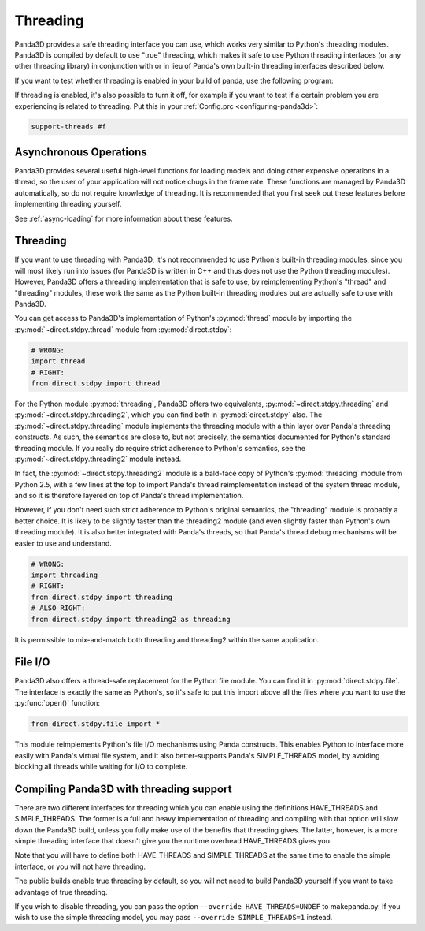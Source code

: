 .. _threading:

Threading
=========

Panda3D provides a safe threading interface you can use, which works very
similar to Python's threading modules. Panda3D is compiled by default to use
"true" threading, which makes it safe to use Python threading interfaces (or any
other threading library) in conjunction with or in lieu of Panda's own built-in
threading interfaces described below.

If you want to test whether threading is enabled in your build of panda, use the
following program:

.. only:: python

   .. code-block:: python

      from panda3d.core import Thread
      print(Thread.isThreadingSupported())

.. only:: cpp

   .. code-block:: cpp

      #include "thread.h"

      int main() {
        std::cerr << Thread::is_threading_supported() << std::endl;
        return 0;
      }

If threading is enabled, it's also possible to turn it off, for example if you
want to test if a certain problem you are experiencing is related to threading.
Put this in your :ref:`Config.prc <configuring-panda3d>`:

.. code-block:: text

   support-threads #f

Asynchronous Operations
-----------------------

Panda3D provides several useful high-level functions for loading models and
doing other expensive operations in a thread, so the user of your application
will not notice chugs in the frame rate. These functions are managed by Panda3D
automatically, so do not require knowledge of threading. It is recommended that
you first seek out these features before implementing threading yourself.

See :ref:`async-loading` for more information about these features.

Threading
---------

If you want to use threading with Panda3D, it's not recommended to use Python's
built-in threading modules, since you will most likely run into issues (for
Panda3D is written in C++ and thus does not use the Python threading modules).
However, Panda3D offers a threading implementation that is safe to use, by
reimplementing Python's "thread" and "threading" modules, these work the same as
the Python built-in threading modules but are actually safe to use with Panda3D.

You can get access to Panda3D's implementation of Python's :py:mod:`thread`
module by importing the :py:mod:`~direct.stdpy.thread` module from
:py:mod:`direct.stdpy`:

.. code-block:: python

   # WRONG:
   import thread
   # RIGHT:
   from direct.stdpy import thread

For the Python module :py:mod:`threading`, Panda3D offers two equivalents,
:py:mod:`~direct.stdpy.threading` and :py:mod:`~direct.stdpy.threading2`, which
you can find both in :py:mod:`direct.stdpy` also.
The :py:mod:`~direct.stdpy.threading` module implements the threading module
with a thin layer over Panda's threading constructs. As such, the semantics are
close to, but not precisely, the semantics documented for Python's standard
threading module. If you really do require strict adherence to Python's
semantics, see the :py:mod:`~direct.stdpy.threading2` module instead.

In fact, the :py:mod:`~direct.stdpy.threading2` module is a bald-face copy of
Python's :py:mod:`threading` module from Python 2.5, with a few lines at the top
to import Panda's thread reimplementation instead of the system thread module,
and so it is therefore layered on top of Panda's thread implementation.

However, if you don't need such strict adherence to Python's original semantics,
the "threading" module is probably a better choice. It is likely to be slightly
faster than the threading2 module (and even slightly faster than Python's own
threading module). It is also better integrated with Panda's threads, so that
Panda's thread debug mechanisms will be easier to use and understand.

.. code-block:: python

   # WRONG:
   import threading
   # RIGHT:
   from direct.stdpy import threading
   # ALSO RIGHT:
   from direct.stdpy import threading2 as threading

It is permissible to mix-and-match both threading and threading2 within the same
application.

File I/O
--------

Panda3D also offers a thread-safe replacement for the Python file module. You
can find it in :py:mod:`direct.stdpy.file`. The interface is exactly the same as
Python's, so it's safe to put this import above all the files where you want to
use the :py:func:`open()` function:

.. code-block:: python

   from direct.stdpy.file import *

This module reimplements Python's file I/O mechanisms using Panda constructs.
This enables Python to interface more easily with Panda's virtual file system,
and it also better-supports Panda's SIMPLE_THREADS model, by avoiding blocking
all threads while waiting for I/O to complete.

Compiling Panda3D with threading support
----------------------------------------

There are two different interfaces for threading which you can enable using the
definitions HAVE_THREADS and SIMPLE_THREADS. The former is a full and heavy
implementation of threading and compiling with that option will slow down the
Panda3D build, unless you fully make use of the benefits that threading gives.
The latter, however, is a more simple threading interface that doesn't give you
the runtime overhead HAVE_THREADS gives you.

Note that you will have to define both HAVE_THREADS and SIMPLE_THREADS at the
same time to enable the simple interface, or you will not have threading.

The public builds enable true threading by default, so you will not need to
build Panda3D yourself if you want to take advantage of true threading.

If you wish to disable threading, you can pass the option
``--override HAVE_THREADS=UNDEF`` to makepanda.py. If you wish to use the simple
threading model, you may pass ``--override SIMPLE_THREADS=1`` instead.
